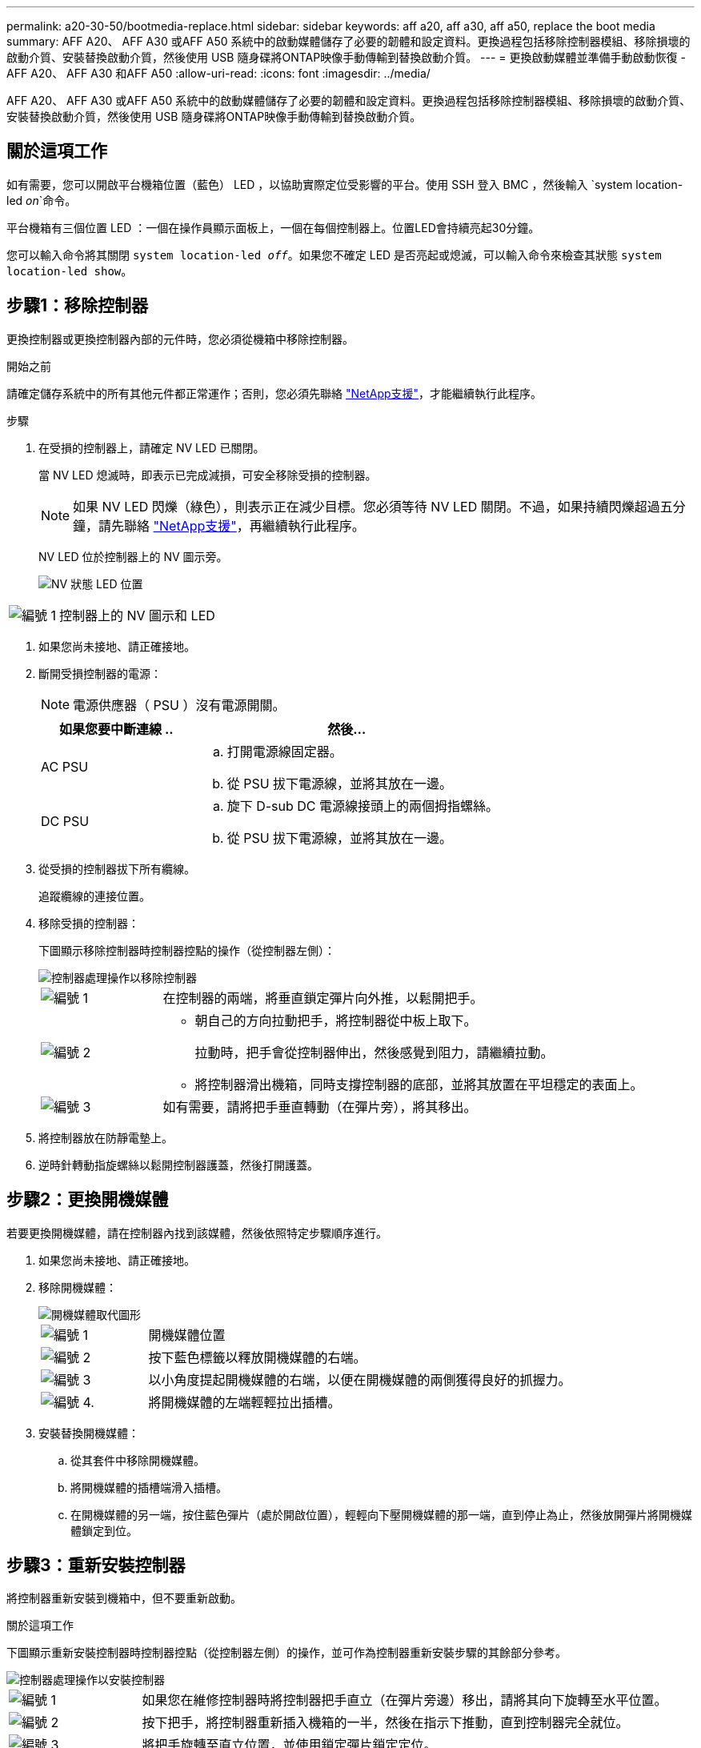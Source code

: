 ---
permalink: a20-30-50/bootmedia-replace.html 
sidebar: sidebar 
keywords: aff a20, aff a30, aff a50, replace the boot media 
summary: AFF A20、 AFF A30 或AFF A50 系統中的啟動媒體儲存了必要的韌體和設定資料。更換過程包括移除控制器模組、移除損壞的啟動介質、安裝替換啟動介質，然後使用 USB 隨身碟將ONTAP映像手動傳輸到替換啟動介質。 
---
= 更換啟動媒體並準備手動啟動恢復 - AFF A20、 AFF A30 和AFF A50
:allow-uri-read: 
:icons: font
:imagesdir: ../media/


[role="lead"]
AFF A20、 AFF A30 或AFF A50 系統中的啟動媒體儲存了必要的韌體和設定資料。更換過程包括移除控制器模組、移除損壞的啟動介質、安裝替換啟動介質，然後使用 USB 隨身碟將ONTAP映像手動傳輸到替換啟動介質。



== 關於這項工作

如有需要，您可以開啟平台機箱位置（藍色） LED ，以協助實際定位受影響的平台。使用 SSH 登入 BMC ，然後輸入 `system location-led _on_`命令。

平台機箱有三個位置 LED ：一個在操作員顯示面板上，一個在每個控制器上。位置LED會持續亮起30分鐘。

您可以輸入命令將其關閉 `system location-led _off_`。如果您不確定 LED 是否亮起或熄滅，可以輸入命令來檢查其狀態 `system location-led show`。



== 步驟1：移除控制器

更換控制器或更換控制器內部的元件時，您必須從機箱中移除控制器。

.開始之前
請確定儲存系統中的所有其他元件都正常運作；否則，您必須先聯絡 https://mysupport.netapp.com/site/global/dashboard["NetApp支援"]，才能繼續執行此程序。

.步驟
. 在受損的控制器上，請確定 NV LED 已關閉。
+
當 NV LED 熄滅時，即表示已完成減損，可安全移除受損的控制器。

+

NOTE: 如果 NV LED 閃爍（綠色），則表示正在減少目標。您必須等待 NV LED 關閉。不過，如果持續閃爍超過五分鐘，請先聯絡 https://mysupport.netapp.com/site/global/dashboard["NetApp支援"]，再繼續執行此程序。

+
NV LED 位於控制器上的 NV 圖示旁。

+
image::../media/drw_g_nvmem_led_ieops-1839.svg[NV 狀態 LED 位置]



[cols="1,4"]
|===


 a| 
image::../media/icon_round_1.png[編號 1]
 a| 
控制器上的 NV 圖示和 LED

|===
. 如果您尚未接地、請正確接地。
. 斷開受損控制器的電源：
+

NOTE: 電源供應器（ PSU ）沒有電源開關。

+
[cols="1,2"]
|===
| 如果您要中斷連線 .. | 然後... 


 a| 
AC PSU
 a| 
.. 打開電源線固定器。
.. 從 PSU 拔下電源線，並將其放在一邊。




 a| 
DC PSU
 a| 
.. 旋下 D-sub DC 電源線接頭上的兩個拇指螺絲。
.. 從 PSU 拔下電源線，並將其放在一邊。


|===
. 從受損的控制器拔下所有纜線。
+
追蹤纜線的連接位置。

. 移除受損的控制器：
+
下圖顯示移除控制器時控制器控點的操作（從控制器左側）：

+
image::../media/drw_g_and_t_handles_remove_ieops-1837.svg[控制器處理操作以移除控制器]

+
[cols="1,4"]
|===


 a| 
image::../media/icon_round_1.png[編號 1]
 a| 
在控制器的兩端，將垂直鎖定彈片向外推，以鬆開把手。



 a| 
image::../media/icon_round_2.png[編號 2]
 a| 
** 朝自己的方向拉動把手，將控制器從中板上取下。
+
拉動時，把手會從控制器伸出，然後感覺到阻力，請繼續拉動。

** 將控制器滑出機箱，同時支撐控制器的底部，並將其放置在平坦穩定的表面上。




 a| 
image::../media/icon_round_3.png[編號 3]
 a| 
如有需要，請將把手垂直轉動（在彈片旁），將其移出。

|===
. 將控制器放在防靜電墊上。
. 逆時針轉動指旋螺絲以鬆開控制器護蓋，然後打開護蓋。




== 步驟2：更換開機媒體

若要更換開機媒體，請在控制器內找到該媒體，然後依照特定步驟順序進行。

. 如果您尚未接地、請正確接地。
. 移除開機媒體：
+
image::../media/drw_g_boot_media_replace_ieops-1872.svg[開機媒體取代圖形]

+
[cols="1,4"]
|===


 a| 
image::../media/icon_round_1.png[編號 1]
 a| 
開機媒體位置



 a| 
image::../media/icon_round_2.png[編號 2]
 a| 
按下藍色標籤以釋放開機媒體的右端。



 a| 
image::../media/icon_round_3.png[編號 3]
 a| 
以小角度提起開機媒體的右端，以便在開機媒體的兩側獲得良好的抓握力。



 a| 
image::../media/icon_round_4.png[編號 4.]
 a| 
將開機媒體的左端輕輕拉出插槽。

|===
. 安裝替換開機媒體：
+
.. 從其套件中移除開機媒體。
.. 將開機媒體的插槽端滑入插槽。
.. 在開機媒體的另一端，按住藍色彈片（處於開啟位置），輕輕向下壓開機媒體的那一端，直到停止為止，然後放開彈片將開機媒體鎖定到位。






== 步驟3：重新安裝控制器

將控制器重新安裝到機箱中，但不要重新啟動。

.關於這項工作
下圖顯示重新安裝控制器時控制器控點（從控制器左側）的操作，並可作為控制器重新安裝步驟的其餘部分參考。

image::../media/drw_g_and_t_handles_reinstall_ieops-1838.svg[控制器處理操作以安裝控制器]

[cols="1,4"]
|===


 a| 
image::../media/icon_round_1.png[編號 1]
 a| 
如果您在維修控制器時將控制器把手直立（在彈片旁邊）移出，請將其向下旋轉至水平位置。



 a| 
image::../media/icon_round_2.png[編號 2]
 a| 
按下把手，將控制器重新插入機箱的一半，然後在指示下推動，直到控制器完全就位。



 a| 
image::../media/icon_round_3.png[編號 3]
 a| 
將把手旋轉至直立位置，並使用鎖定彈片鎖定定位。

|===
.步驟
. 合上控制器護蓋，然後順時針旋轉指旋螺絲，直到旋緊為止。
. 將控制器插入機箱的一半。
+
將控制器背面與機箱中的開口對齊，然後使用把手輕推控制器。

+

NOTE: 在本程序稍後的指示下，請勿將控制器完全插入機箱。

. 將纜線重新連接至控制器，但此時請勿將電源線插入電源供應器（ PSU ）。
+

NOTE: 請確定主控台纜線已連接至控制器，因為當您將控制器完全裝入機箱並開始開機時，您想要在稍後的開機媒體更換程序中擷取並記錄開機順序。





== 步驟4：將開機映像傳輸到開機媒體

您安裝的替換開機媒體沒有 ONTAP 映像、因此您需要使用 USB 快閃磁碟機傳輸 ONTAP 映像。

.開始之前
* 您必須擁有格式化為FAT32的USB隨身碟、且容量至少為4GB。
* 您必須擁有與受損控制器執行的相同映像版本 ONTAP 的複本。您可以從 NetApp 支援網站上的區段下載適當的映像 https://support.netapp.com/downloads["下載"]
+
** 如果支援 NVE 、請下載具有 NetApp Volume Encryption 的映像、如下載按鈕所示。
** 如果不支援 NVE 、請下載不含 NetApp Volume Encryption 的映像、如下載按鈕所示。


* 您必須在控制器的節點管理連接埠（通常是 e0M 介面）之間建立網路連線。


.步驟
. 從下載適當的服務映像、並將其複製 https://mysupport.netapp.com/["NetApp 支援網站"] 到 USB 快閃磁碟機。
+
.. 從頁面上的「下載」連結、將服務影像下載到筆記型電腦上的工作空間。
.. 解壓縮服務映像。
+

NOTE: 如果您使用Windows擷取內容、請勿使用WinZipto擷取netboot映像。使用其他擷取工具、例如7-Zip或WinRAR。

+
USB 快閃磁碟機應具有受損控制器所執行的適當 ONTAP 映像。

.. 從筆記型電腦中取出USB隨身碟。


. 將 USB 快閃磁碟機插入受損控制器上的 USB-A 連接埠。
+
請確定您將USB隨身碟安裝在標示為USB裝置的插槽中、而非USB主控台連接埠中。

. 將功能受損的控制器完全放入機箱：
+
.. 用力推把手，直到控制器與中板接觸並完全就位為止。
+

NOTE: 將控制器滑入機箱時請勿過度施力，否則可能會損壞連接器。

+

NOTE: 控制器在機箱完全就位時會開機。它能從合作夥伴控制器獲得強大功能。

.. 向上旋轉控制器把手，並使用彈片鎖定定位。


. 在載入程式提示字元下按Ctrl-C停止、以中斷開機程序。
+
如果您錯過此訊息、請按Ctrl-C、選取開機至維護模式的選項、然後停止控制器以開機至載入器。

. 將電源線重新連接至受損控制器上的電源供應器（ PSU ）。
+
電源恢復至PSU後、狀態LED應為綠色。

+
[cols="1,2"]
|===
| 如果您正在重新連線 ... | 然後... 


 a| 
AC PSU
 a| 
.. 將電源線插入 PSU 。
.. 使用電源線固定器固定電源線。




 a| 
DC PSU
 a| 
.. 將 D-sub DC 電源線接頭插入 PSU 。
.. 鎖緊兩顆指旋螺絲，將 D-sub DC 電源線接頭固定至 PSU 。


|===


.接下來呢？
更換開機媒體之後link:bootmedia-recovery-image-boot.html["啟動恢復映像"]，您需要。
